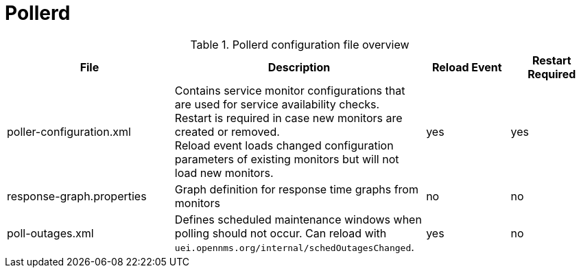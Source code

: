 [[ref-daemon-config-files-pollerd]]
= Pollerd

.Pollerd configuration file overview
[options="header"]
[cols="2,3,1,1"]
|===
| File
| Description
| Reload Event
| Restart Required

| poller-configuration.xml
| Contains service monitor configurations that are used for service availability checks. +
Restart is required in case new monitors are created or removed. +
Reload event loads changed configuration parameters of existing monitors but will not load new monitors.
| yes
| yes

| response-graph.properties
| Graph definition for response time graphs from monitors
| no
| no

| poll-outages.xml
| Defines scheduled maintenance windows when polling should not occur.
Can reload with `uei.opennms.org/internal/schedOutagesChanged`.
| yes
| no
|===
